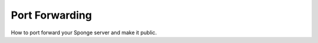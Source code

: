 ===============
Port Forwarding
===============

How to port forward your Sponge server and make it public.

